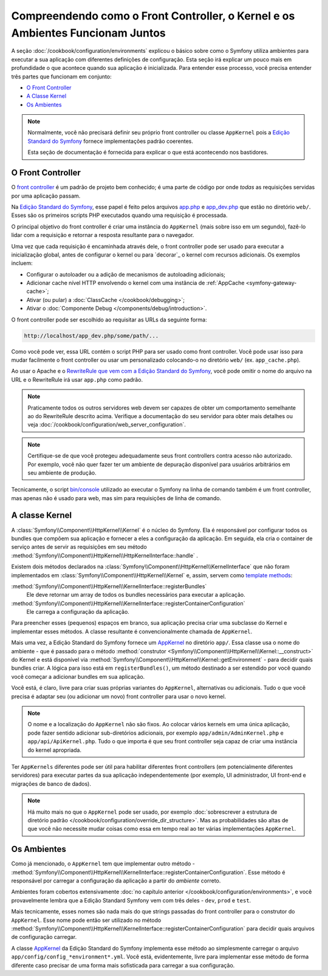 ﻿.. index::
    single: Como o Front Controller, o ``AppKernel`` e os Ambientes
    Funcionam Juntos

Compreendendo como o Front Controller, o Kernel e os Ambientes Funcionam Juntos
===============================================================================

A seção :doc:`/cookbook/configuration/environments` explicou o básico
sobre como o Symfony utiliza ambientes para executar a sua aplicação com diferentes definições de
configuração. Esta seção irá explicar um pouco mais em profundidade o que acontece quando
sua aplicação é inicializada. Para entender esse processo, você precisa entender
três partes que funcionam em conjunto:

* `O Front Controller`_
* `A Classe Kernel`_
* `Os Ambientes`_

.. note::

    Normalmente, você não precisará definir seu próprio front controller ou
    classe ``AppKernel`` pois a `Edição Standard do Symfony`_ fornece
    implementações padrão coerentes.

    Esta seção de documentação é fornecida para explicar o que está acontecendo nos
    bastidores.

O Front Controller
------------------

O `front controller`_ é um padrão de projeto bem conhecido; é uma parte de
código por onde *todas* as requisições servidas por uma aplicação passam.

Na `Edição Standard do Symfony`_, esse papel é feito pelos arquivos `app.php`_
e `app_dev.php`_ que estão no diretório ``web/``. Esses são os primeiros
scripts PHP executados quando uma requisição é processada.

O principal objetivo do front controller é criar uma instância do
``AppKernel`` (mais sobre isso em um segundo), fazê-lo lidar com a requisição
e retornar a resposta resultante para o navegador.

Uma vez que cada requisição é encaminhada através dele, o front controller pode ser
usado para executar a inicialização global, antes de configurar o kernel ou
para `decorar`_ o kernel com recursos adicionais. Os exemplos incluem:

* Configurar o autoloader ou a adição de mecanismos de autoloading adicionais;
* Adicionar cache nível HTTP envolvendo o kernel com uma instância de
  :ref:`AppCache <symfony-gateway-cache>`;
* Ativar (ou pular) a :doc:`ClassCache </cookbook/debugging>`;
* Ativar o :doc:`Componente Debug </components/debug/introduction>`.

O front controller pode ser escolhido ao requisitar as URLs da seguinte forma:

.. code-block:: text

     http://localhost/app_dev.php/some/path/...

Como você pode ver, essa URL contém o script PHP para ser usado como front
controller. Você pode usar isso para mudar facilmente o front controller ou usar
um personalizado colocando-o no diretório ``web/`` (ex. ``app_cache.php``).

Ao usar o Apache e o `RewriteRule que vem com a Edição Standard do Symfony`_,
você pode omitir o nome do arquivo na URL e o RewriteRule irá usar ``app.php``
como padrão.

.. note::

    Praticamente todos os outros servidores web devem ser capazes de obter um
    comportamento semelhante ao do RewriteRule descrito acima.
    Verifique a documentação do seu servidor para obter mais detalhes ou veja
    :doc:`/cookbook/configuration/web_server_configuration`.

.. note::

    Certifique-se de que você protegeu adequadamente seus front controllers contra acesso
    não autorizado. Por exemplo, você não quer fazer ter um ambiente de depuração
    disponível para usuários arbitrários em seu ambiente de produção.

Tecnicamente, o script `bin/console`_ utilizado ao executar o Symfony na linha
de comando também é um front controller, mas apenas não é usado para web, mas sim
para requisições de linha de comando.

A classe Kernel
---------------

A :class:`Symfony\\Component\\HttpKernel\\Kernel` é o núcleo do
Symfony. Ela é responsável por configurar todos os bundles que compõem
sua aplicação e fornecer a eles a configuração da aplicação.
Em seguida, ela cria o container de serviço antes de servir as requisições em seu
método :method:`Symfony\\Component\\HttpKernel\\HttpKernelInterface::handle`
.

Existem dois métodos declarados na
:class:`Symfony\\Component\\HttpKernel\\KernelInterface` que
não foram implementados em :class:`Symfony\\Component\\HttpKernel\\Kernel`
e, assim, servem como `template methods`_:

:method:`Symfony\\Component\\HttpKernel\\KernelInterface::registerBundles`
    Ele deve retornar um array de todos os bundles necessários para executar a aplicação.
:method:`Symfony\\Component\\HttpKernel\\KernelInterface::registerContainerConfiguration`
    Ele carrega a configuração da aplicação.

Para preencher esses (pequenos) espaços em branco, sua aplicação precisa criar uma subclasse do
Kernel e implementar esses métodos. A classe resultante é convencionalmente
chamada de ``AppKernel``.

Mais uma vez, a Edição Standard do Symfony fornece um `AppKernel`_ ​​no diretório
``app/``. Essa classe usa o nome do ambiente - que é passado para
o método :method:`construtor <Symfony\\Component\\HttpKernel\\Kernel::__construct>`
do Kernel e está disponível via :method:`Symfony\\Component\\HttpKernel\\Kernel::getEnvironment` -
para decidir quais bundles criar. A lógica para isso está em ``registerBundles()``,
um método destinado a ser estendido por você quando você começar a adicionar bundles em sua
aplicação.

Você está, é claro, livre para criar suas próprias variantes do ``AppKernel``, alternativas
ou adicionais. Tudo o que você precisa é adaptar seu (ou adicionar um novo) front
controller para usar o novo kernel.

.. note::

    O nome e a localização do ``AppKernel`` não são fixos. Ao
    colocar vários kernels em uma única aplicação,
    pode fazer sentido adicionar sub-diretórios adicionais,
    por exemplo ``app/admin/AdminKernel.php`` e
    ``app/api/ApiKernel.php``. Tudo o que importa é que seu front
    controller seja capaz de criar uma instância do kernel apropriada.

Ter ``AppKernels`` diferentes pode ser útil para habilitar diferentes front
controllers (em potencialmente diferentes servidores) para executar partes da sua aplicação
independentemente (por exemplo, UI administrador, UI front-end e migrações de banco de dados).

.. note::

    Há muito mais no que o ``AppKernel`` pode ser usado, por exemplo
    :doc:`sobrescrever a estrutura de diretório padrão </cookbook/configuration/override_dir_structure>`.
    Mas as probabilidades são altas de que você não necessite mudar coisas como essa em
    tempo real ao ter várias implementações ``AppKernel``.

Os Ambientes
------------

Como já mencionado, o ``AppKernel`` tem que implementar outro método -
:method:`Symfony\\Component\\HttpKernel\\KernelInterface::registerContainerConfiguration`.
Esse método é responsável por carregar a configuração da aplicação
a partir do *ambiente* correto.

Ambientes foram cobertos extensivamente
:doc:`no capítulo anterior </cookbook/configuration/environments>`,
e você provavelmente lembra que a Edição Standard Symfony vem com três
deles - ``dev``, ``prod`` e ``test``.

Mais tecnicamente, esses nomes são nada mais do que strings passadas do
front controller para o construtor do ``AppKernel``. Esse nome pode então ser
utilizado no método :method:`Symfony\\Component\\HttpKernel\\KernelInterface::registerContainerConfiguration`
para decidir quais arquivos de configuração carregar.

A classe `AppKernel`_ ​​da Edição Standard do Symfony implementa esse método ao
simplesmente carregar o arquivo ``app/config/config_*environment*.yml``. Você está, evidentemente,
livre para implementar esse método de forma diferente caso precisar de uma forma mais sofisticada
para carregar a sua configuração.

.. _front controller: https://en.wikipedia.org/wiki/Front_Controller_pattern
.. _Edição Standard do Symfony: https://github.com/symfony/symfony-standard
.. _app.php: https://github.com/symfony/symfony-standard/blob/master/web/app.php
.. _app_dev.php: https://github.com/symfony/symfony-standard/blob/master/web/app_dev.php
.. _bin/console: https://github.com/symfony/symfony-standard/blob/master/bin/console
.. _AppKernel: https://github.com/symfony/symfony-standard/blob/master/app/AppKernel.php
.. _decorate: https://en.wikipedia.org/wiki/Decorator_pattern
.. _RewriteRule que vem com a Edição Standard do Symfony: https://github.com/symfony/symfony-standard/blob/master/web/.htaccess
.. _template methods: https://en.wikipedia.org/wiki/Template_method_pattern
